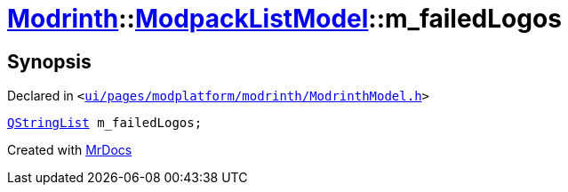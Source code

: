 [#Modrinth-ModpackListModel-m_failedLogos]
= xref:Modrinth.adoc[Modrinth]::xref:Modrinth/ModpackListModel.adoc[ModpackListModel]::m&lowbar;failedLogos
:relfileprefix: ../../
:mrdocs:


== Synopsis

Declared in `&lt;https://github.com/PrismLauncher/PrismLauncher/blob/develop/launcher/ui/pages/modplatform/modrinth/ModrinthModel.h#L110[ui&sol;pages&sol;modplatform&sol;modrinth&sol;ModrinthModel&period;h]&gt;`

[source,cpp,subs="verbatim,replacements,macros,-callouts"]
----
xref:QStringList.adoc[QStringList] m&lowbar;failedLogos;
----



[.small]#Created with https://www.mrdocs.com[MrDocs]#
